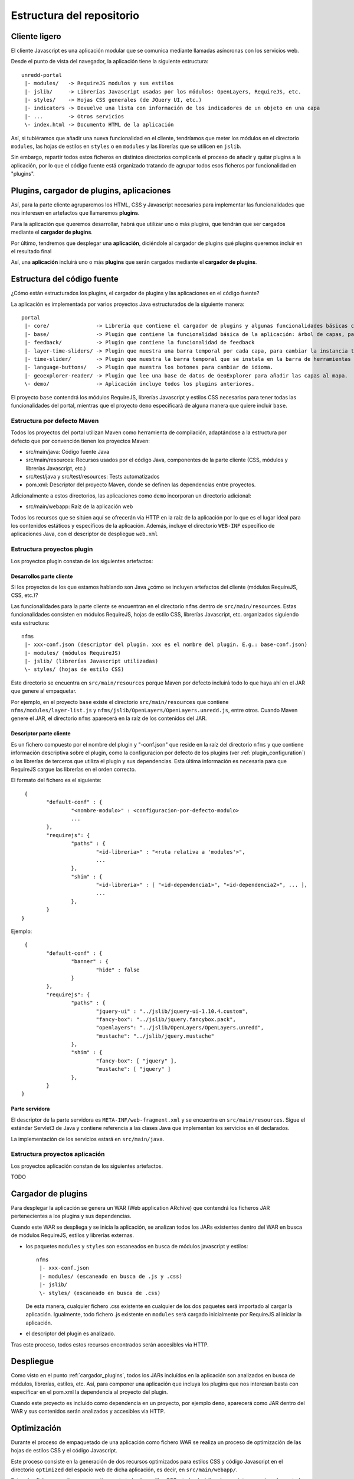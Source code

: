 .. _project_architecture:

Estructura del repositorio
============================

Cliente ligero
---------------

El cliente Javascript es una aplicación modular que se comunica mediante llamadas asíncronas con los servicios web.

Desde el punto de vista del navegador, la aplicación tiene la siguiente estructura::

	unredd-portal
	 |- modules/   -> RequireJS modulos y sus estilos
	 |- jslib/     -> Librerías Javascript usadas por los módulos: OpenLayers, RequireJS, etc.
	 |- styles/    -> Hojas CSS generales (de JQuery UI, etc.)
	 |- indicators -> Devuelve una lista con información de los indicadores de un objeto en una capa
	 |- ...        -> Otros servicios
	 \- index.html -> Documento HTML de la aplicación

Así, si tubiéramos que añadir una nueva funcionalidad en el cliente, tendríamos que meter los módulos en el directorio ``modules``, las hojas de estilos en ``styles`` o en ``modules`` y las librerías que se utilicen en ``jslib``.

Sin embargo, repartir todos estos ficheros en distintos directorios complicaría el proceso de añadir y quitar plugins a la aplicación, por lo que el código fuente está organizado tratando de agrupar todos esos ficheros por funcionalidad en "plugins".

Plugins, cargador de plugins, aplicaciones
--------------------------------------------

Así, para la parte cliente agruparemos los HTML, CSS y Javascript necesarios para implementar las funcionalidades que nos interesen en artefactos que llamaremos **plugins**.

Para la aplicación que queremos desarrollar, habrá que utilizar uno o más plugins, que tendrán que ser cargados mediante el **cargador de plugins**.

Por último, tendremos que desplegar una **aplicación**, diciéndole al cargador de plugins qué plugins queremos incluir en el resultado final

Así, una **aplicación** incluirá uno o más **plugins** que serán cargados mediante el **cargador de plugins**.

Estructura del código fuente
------------------------------

¿Cómo están estructurados los plugins, el cargador de plugins y las aplicaciones en el código fuente?

La aplicación es implementada por varios proyectos Java estructurados de la siguiente manera::

	portal
	 |- core/               -> Librería que contiene el cargador de plugins y algunas funcionalidades básicas como el manejo de errores.
	 |- base/               -> Plugin que contiene la funcionalidad básica de la aplicación: árbol de capas, panel de leyenda, mapa, etc.
	 |- feedback/           -> Plugin que contiene la funcionalidad de feedback
	 |- layer-time-sliders/ -> Plugin que muestra una barra temporal por cada capa, para cambiar la instancia temporal mostrada de forma independiente.
	 |- time-slider/        -> Plugin que muestra la barra temporal que se instala en la barra de herramientas bajo el banner.
	 |- language-buttons/   -> Plugin que muestra los botones para cambiar de idioma.
	 |- geoexplorer-reader/ -> Plugin que lee una base de datos de GeoExplorer para añadir las capas al mapa.
	 \- demo/               -> Aplicación incluye todos los plugins anteriores.

El proyecto ``base`` contendrá los módulos RequireJS, librerías Javascript y estilos CSS necesarios para tener todas las funcionalidades del portal, mientras que el proyecto ``demo`` especificará de alguna manera que quiere incluir ``base``. 

Estructura por defecto Maven
...............................

Todos los proyectos del portal utilizan Maven como herramienta de compilación, adaptándose a la estructura por defecto que por convención tienen los proyectos Maven:

- src/main/java: Código fuente Java
- src/main/resources: Recursos usados por el código Java, componentes de la parte cliente (CSS, módulos y librerías Javascript, etc.)
- src/test/java y src/test/resources: Tests automatizados
- pom.xml: Descriptor del proyecto Maven, donde se definen las dependencias entre proyectos.

Adicionalmente a estos directorios, las aplicaciones como ``demo`` incorporan un directorio adicional:

- src/main/webapp: Raíz de la aplicación web

Todos los recursos que se sitúen aquí se ofrecerán via HTTP en la raíz de la aplicación por lo que es el lugar ideal para los contenidos estáticos y específicos de la aplicación. Además, incluye el directorio ``WEB-INF`` específico de aplicaciones Java, con el descriptor de despliegue ``web.xml``

.. _plugin_project_structure:

Estructura proyectos plugin
............................

Los proyectos plugin constan de los siguientes artefactos:

Desarrollos parte cliente
^^^^^^^^^^^^^^^^^^^^^^^^^^^

Si los proyectos de los que estamos hablando son Java ¿cómo se incluyen artefactos del cliente (módulos RequireJS, CSS, etc.)?

Las funcionalidades para la parte cliente se encuentran en el directorio ``nfms`` dentro de ``src/main/resources``. Estas funcionalidades consisten en módulos RequireJS, hojas de estilo CSS, librerías Javascript, etc. organizados siguiendo esta estructura::

	nfms
	 |- xxx-conf.json (descriptor del plugin. xxx es el nombre del plugin. E.g.: base-conf.json)
	 |- modules/ (módulos RequireJS)
	 |- jslib/ (librerías Javascript utilizadas)
	 \- styles/ (hojas de estilo CSS)

Este directorio se encuentra en ``src/main/resources`` porque Maven por defecto incluirá todo lo que haya ahí en el JAR que genere al empaquetar.

Por ejemplo, en el proyecto ``base`` existe el directorio ``src/main/resources`` que contiene ``nfms/modules/layer-list.js`` y ``nfms/jslib/OpenLayers/OpenLayers.unredd.js``, entre otros. Cuando Maven genere el JAR, el directorio ``nfms`` aparecerá en la raíz de los contenidos del JAR.

Descriptor parte cliente
^^^^^^^^^^^^^^^^^^^^^^^^^^^

Es un fichero compuesto por el nombre del plugin y "-conf.json" que reside en la raíz del directorio ``nfms`` y que contiene información descriptiva sobre el plugin, como la configuracion por defecto de los plugins (ver :ref:`plugin_configuration`) o las librerías de terceros que utiliza el plugin y sus dependencias. Esta última información es necesaria para que RequireJS cargue las librerías en el orden correcto.

El formato del fichero es el siguiente::

	 {
		"default-conf" : {
			"<nombre-modulo>" : <configuracion-por-defecto-modulo>
			...
		},
		"requirejs": {
			"paths" : {
				"<id-libreria>" : "<ruta relativa a 'modules'>",
				...
			},
			"shim" : {
				"<id-libreria>" : [ "<id-dependencia1>", "<id-dependencia2>", ... ],
				...
			},
		}
	}

Ejemplo::

	 {
		"default-conf" : {
			"banner" : {
				"hide" : false
			}
		},
		"requirejs": {
			"paths" : {
				"jquery-ui" : "../jslib/jquery-ui-1.10.4.custom",
				"fancy-box": "../jslib/jquery.fancybox.pack",
				"openlayers": "../jslib/OpenLayers/OpenLayers.unredd",
				"mustache": "../jslib/jquery.mustache"
			},
			"shim" : {
				"fancy-box": [ "jquery" ],
				"mustache": [ "jquery" ]
			},
		}
	}

Parte servidora
^^^^^^^^^^^^^^^^^^^^^^^^^^^

El descriptor de la parte servidora es ``META-INF/web-fragment.xml`` y se encuentra en ``src/main/resources``. Sigue el estándar Servlet3 de Java y contiene referencia a las clases Java que implementan los servicios en él declarados.

La implementación de los servicios estará en ``src/main/java``.

.. _application_project_structure:

Estructura proyectos aplicación
..................................

Los proyectos aplicación constan de los siguientes artefactos.

TODO 

.. _cargador_plugins:

Cargador de plugins
--------------------

Para desplegar la aplicación se genera un WAR (Web application ARchive) que contendrá los ficheros JAR pertenecientes a los plugins y sus dependencias.

Cuando este WAR se despliega y se inicia la aplicación, se analizan todos los JARs existentes dentro del WAR en busca de módulos RequireJS, estilos y librerías externas.

* los paquetes ``modules`` y ``styles`` son escaneados en busca de módulos javascript y estilos::  

	nfms
	 |- xxx-conf.json
	 |- modules/ (escaneado en busca de .js y .css)
	 |- jslib/
	 \- styles/ (escaneado en busca de .css)

  De esta manera, cualquier fichero .css existente en cualquier de los dos paquetes será importado al cargar la aplicación. Igualmente, todo fichero .js existente en ``modules`` será cargado inicialmente por RequireJS al iniciar la aplicación.

* el descriptor del plugin es analizado.

Tras este proceso, todos estos recursos encontrados serán accesibles via HTTP.

Despliegue
-----------

Como visto en el punto :ref:`cargador_plugins`, todos los JARs incluídos en la aplicación son analizados en busca de módulos, librerías, estilos, etc. Así, para componer una aplicación que incluya los plugins que nos interesan basta con especificar en el pom.xml la dependencia al proyecto del plugin.

Cuando este proyecto es incluido como dependencia en un proyecto, por ejemplo ``demo``, aparecerá como JAR dentro del WAR y sus contenidos serán analizados y accesibles via HTTP.

.. _client_optimization:

Optimización
---------------

Durante el proceso de empaquetado de una aplicación como fichero WAR se realiza un proceso de optimización de las hojas de estilos CSS y el código Javascript.

Este proceso consiste en la generación de dos recursos optimizados para estilos CSS y código Javascript en el directorio ``optimized`` del espacio web de dicha aplicación, es decir, en ``src/main/webapp/``.

Estos dos ficheros contienen respectivamente todos los estilos CSS y todo el código Javascript proporcionado por todos los plugins incluidos en la aplicación. Además el contenido está comprimido para que la descarga desde el navegador sea más ligera.

Así, cuando desplegamos el fichero WAR de la aplicación, éste contiene tanto las hojas de estilo y módulos Javascript individuales como los dos ficheros optimizados. Para seleccionar el modo optimizado basta con poner la variable de entorno MINIFIED_JS=true. 

A continuación podemos observar lo que nos arroja el fichero ``index.html`` en cada caso. Primero sin optimizar::

	<html>
	<head>
	<meta http-equiv="X-UA-Compatible" content="IE=EmulateIE7">
	<meta http-equiv="Content-Type" content="text/html; charset=utf-8">
	
	<link rel="icon" type="image/png" href="static/img/favicon.png">
	
	<link rel="stylesheet" href="modules/banner.css">
	<link rel="stylesheet" href="modules/info-dialog.css">
	<link rel="stylesheet" href="modules/layer-list.css">
	<link rel="stylesheet" href="modules/layout.css">
	<link rel="stylesheet" href="modules/legend-button.css">
	<link rel="stylesheet" href="modules/legend-panel.css">
	<link rel="stylesheet" href="modules/scale.css">
	<link rel="stylesheet" href="modules/time-slider.css">
	<link rel="stylesheet" href="modules/toolbar.css">
	<link rel="stylesheet" href="modules/zoom-bar.css">
	<link rel="stylesheet" href="styles/jquery-ui-1.10.3.custom.css">
	<link rel="stylesheet" href="styles/jquery.fancybox.css">
	
	<script src="config.js"></script>
	<!--<script src="js/require.js" data-main="modules/main"></script>-->
	<script src="jslib/require.js"></script>
	<script>
	    require.config({
	        paths: {
	            "main": "modules/main"
	        }
	    });
	    require(["main"]);
	</script>
	
	<link rel="stylesheet" href="static/overrides.css"/>
	</head>
	<body>
	</body>
	</html>

Y ahora con la variable MINIFIED_JS = true::

		<html>
		<head>
		<meta http-equiv="X-UA-Compatible" content="IE=EmulateIE7">
		<meta http-equiv="Content-Type" content="text/html; charset=utf-8">
		
		<link rel="icon" type="image/png" href="static/img/favicon.png">
		
		<link rel="stylesheet" href="optimized/portal-style.css">
		
		<script src="config.js"></script>
		<!--<script src="js/require.js" data-main="modules/main"></script>-->
		<script src="jslib/require.js"></script>
		<script>
		    require.config({
		        paths: {
		            "main": "optimized/portal"
		        }
		    });
		    require(["main"]);
		</script>
		
		<link rel="stylesheet" href="static/overrides.css"/>
		</head>
		<body>
		</body>
		</html>

Podemos observar cómo en lugar de cargarse todos los CSS de forma separada, se carga un único CSS en ``optimized/portal`` y que el modulo ``main`` se mapea a ``optimized/portal.js``

.. _funcionalidades_servidor::

Programación de servicios
------------------------------

El código en los módulos RequireJS puede realizar peticiones a los servicios de la aplicación. De igual modo que en la parte cliente, un plugin puede contribuir con servicios a la aplicación final.

La implementación de estos servicios se basa en la especificación Java Servlet 3.0 y consistirá en la implementación de uno o más *Servlets* definidos en el descriptor de despliegue. Este puede encontrarse en dos ficheros.

El primero es ``WEB-INF/web.xml`` del espacio web, es decir en ``src/main/webapp/WEB-INF/web.xml`` en la estructura por defecto de Maven. Este fichero es el descriptor de despliegue propiamente dicho, y en él se pueden definir todos los servlets necesarios en las aplicaciones, como ``demo``.

Sin embargo, en los plugins no es posible utilizar el descriptor de despliegue (web-xml) ya que no se genera ningún fichero WAR sino un JAR (que se incluirá en un WAR). En este caso, la especificación Servlet 3.0 define que las librerías JAR usadas por una aplicación WAR pueden contribuir al descriptor de despliegue mediante un fichero ``META-INF/web-fragment``. Es el caso por ejemplo del plugin ``base`` que incluye distintos servicios para acceder a indicadores sobre objetos de algunas capas del mapa::

	<?xml version="1.0" encoding="UTF-8"?>
	<web-fragment version="3.0" xmlns="http://java.sun.com/xml/ns/javaee"
		xmlns:xsi="http://www.w3.org/2001/XMLSchema-instance"
		xsi:schemaLocation="http://java.sun.com/xml/ns/javaee http://java.sun.com/xml/ns/javaee/web-fragment_3_0.xsd">
	
		<!-- indicators -->
		<servlet>
			<servlet-name>indicator-list-servlet</servlet-name>
			<servlet-class>org.fao.unredd.indicators.IndicatorListServlet</servlet-class>
		</servlet>
		<servlet-mapping>
			<servlet-name>indicator-list-servlet</servlet-name>
			<url-pattern>/indicators</url-pattern>
		</servlet-mapping>
		<servlet>
			<servlet-name>indicator-data-servlet</servlet-name>
			<servlet-class>org.fao.unredd.indicators.IndicatorDataServlet</servlet-class>
		</servlet>
		<servlet-mapping>
			<servlet-name>indicator-data-servlet</servlet-name>
			<url-pattern>/indicator</url-pattern>
		</servlet-mapping>
	</web-fragment>
